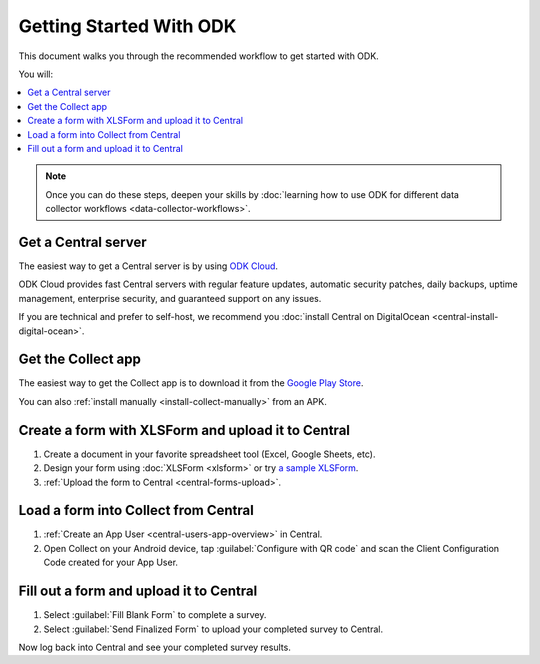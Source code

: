 Getting Started With ODK
=========================

This document walks you through the recommended workflow to get started with ODK.

You will:

.. contents::
 :local:

.. note::
  Once you can do these steps, deepen your skills by :doc:`learning how to use ODK for different data collector workflows <data-collector-workflows>`.

.. _getting-started-install-central:

Get a Central server
--------------------

The easiest way to get a Central server is by using `ODK Cloud <https://getodk.org/#odk-cloud>`_.

ODK Cloud provides fast Central servers with regular feature updates, automatic security patches, daily backups, uptime management, enterprise security, and guaranteed support on any issues.

If you are technical and prefer to self-host, we recommend you :doc:`install Central on DigitalOcean <central-install-digital-ocean>`.

.. _getting-started-install-collect:

Get the Collect app
-------------------

The easiest way to get the Collect app is to download it from the `Google Play Store <https://play.google.com/store/apps/details?id=org.odk.collect.android>`_.

You can also :ref:`install manually <install-collect-manually>` from an APK.


.. _getting-started-create-form:

Create a form with XLSForm and upload it to Central
------------------------------------------------------
#. Create a document in your favorite spreadsheet tool (Excel, Google Sheets, etc).
#. Design your form using :doc:`XLSForm <xlsform>` or try `a sample XLSForm <https://docs.google.com/spreadsheets/d/1af_Sl8A_L8_EULbhRLHVl8OclCfco09Hq2tqb9CslwQ/edit#gid=0>`_.
#. :ref:`Upload the form to Central <central-forms-upload>`.

.. _getting-started-load-form:

Load a form into Collect from Central
----------------------------------------------------------

#. :ref:`Create an App User <central-users-app-overview>` in Central.
#. Open Collect on your Android device, tap :guilabel:`Configure with QR code` and scan the Client Configuration Code created for your App User.

.. _getting-started-fill-form:

Fill out a form and upload it to Central
-------------------------------------------

#. Select :guilabel:`Fill Blank Form` to complete a survey.
#. Select :guilabel:`Send Finalized Form` to upload your completed survey to Central.

Now log back into Central and see your completed survey results.
